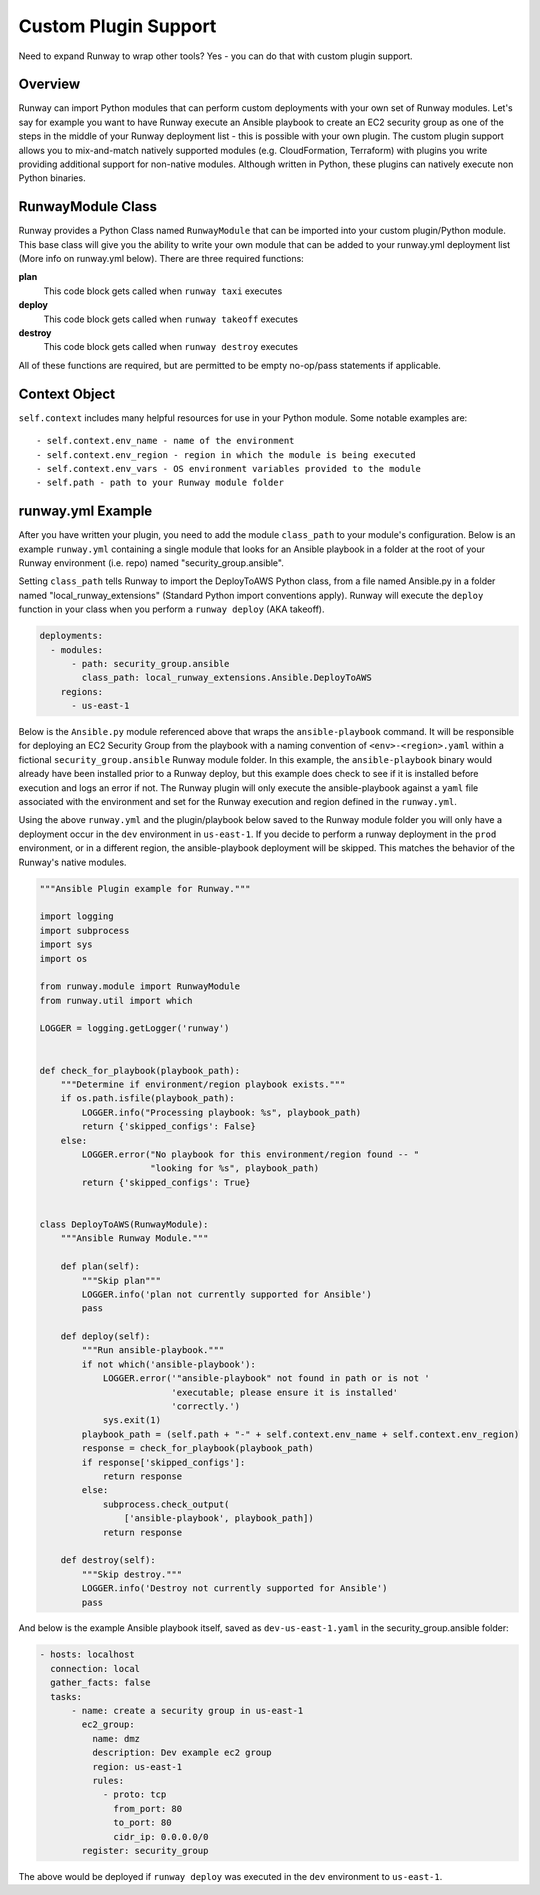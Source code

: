.. _mod-custom:

#####################
Custom Plugin Support
#####################

Need to expand Runway to wrap other tools? Yes - you can do that with custom
plugin support.


********
Overview
********

Runway can import Python modules that can perform custom deployments with your
own set of Runway modules. Let's say for example you want to have Runway
execute an Ansible playbook to create an EC2 security group as one of the steps
in the middle of your Runway deployment list - this is possible with your own
plugin. The custom plugin support allows you to mix-and-match natively
supported modules (e.g. CloudFormation, Terraform) with plugins you write
providing additional support for non-native modules. Although written in
Python, these plugins can natively execute non Python binaries.


******************
RunwayModule Class
******************

Runway provides a Python Class named ``RunwayModule`` that can be imported
into your custom plugin/Python module. This base class will give you the
ability to write your own module that can be added to your runway.yml
deployment list (More info on runway.yml below). There are three required
functions:

**plan**
  This code block gets called when ``runway taxi`` executes

**deploy**
  This code block gets called when ``runway takeoff`` executes

**destroy**
  This code block gets called when ``runway destroy`` executes

All of these functions are required, but are permitted to be empty no-op/pass
statements if applicable.


**************
Context Object
**************

``self.context`` includes many helpful resources for use in your Python
module. Some notable examples are::

- self.context.env_name - name of the environment
- self.context.env_region - region in which the module is being executed
- self.context.env_vars - OS environment variables provided to the module
- self.path - path to your Runway module folder


******************
runway.yml Example
******************

After you have written your plugin, you need to add the module ``class_path``
to your module's configuration. Below is an example ``runway.yml`` containing a
single module that looks for an Ansible playbook in a folder at the root of
your Runway environment (i.e. repo) named "security_group.ansible".

Setting ``class_path`` tells Runway to import the DeployToAWS Python class,
from a file named Ansible.py in a folder named "local_runway_extensions"
(Standard Python import conventions apply). Runway will execute the ``deploy``
function in your class when you perform a ``runway deploy`` (AKA takeoff).

.. code-block:: yaml

  deployments:
    - modules:
        - path: security_group.ansible
          class_path: local_runway_extensions.Ansible.DeployToAWS
      regions:
        - us-east-1

Below is the ``Ansible.py`` module referenced above that wraps the
``ansible-playbook`` command. It will be responsible for deploying an EC2 Security Group from the playbook
with a naming convention of ``<env>-<region>.yaml`` within a fictional
``security_group.ansible`` Runway module folder. In this example, the
``ansible-playbook`` binary would already have been installed prior to a Runway
deploy, but this example does check to see if it is installed before execution
and logs an error if not. The Runway plugin will only execute
the ansible-playbook against a ``yaml`` file associated with the environment and set for the Runway
execution and region defined in the ``runway.yml``.

Using the above ``runway.yml`` and the plugin/playbook below saved to the Runway
module folder you will only have a deployment occur in the ``dev`` environment
in ``us-east-1``.  If you decide to perform a runway deployment in the ``prod``
environment, or in a different region, the ansible-playbook deployment will be
skipped. This matches the behavior of the Runway's native modules.

.. code-block:: python

    """Ansible Plugin example for Runway."""

    import logging
    import subprocess
    import sys
    import os

    from runway.module import RunwayModule
    from runway.util import which

    LOGGER = logging.getLogger('runway')


    def check_for_playbook(playbook_path):
        """Determine if environment/region playbook exists."""
        if os.path.isfile(playbook_path):
            LOGGER.info("Processing playbook: %s", playbook_path)
            return {'skipped_configs': False}
        else:
            LOGGER.error("No playbook for this environment/region found -- "
                         "looking for %s", playbook_path)
            return {'skipped_configs': True}


    class DeployToAWS(RunwayModule):
        """Ansible Runway Module."""

        def plan(self):
            """Skip plan"""
            LOGGER.info('plan not currently supported for Ansible')
            pass

        def deploy(self):
            """Run ansible-playbook."""
            if not which('ansible-playbook'):
                LOGGER.error('"ansible-playbook" not found in path or is not '
                             'executable; please ensure it is installed'
                             'correctly.')
                sys.exit(1)
            playbook_path = (self.path + "-" + self.context.env_name + self.context.env_region)
            response = check_for_playbook(playbook_path)
            if response['skipped_configs']:
                return response
            else:
                subprocess.check_output(
                    ['ansible-playbook', playbook_path])
                return response

        def destroy(self):
            """Skip destroy."""
            LOGGER.info('Destroy not currently supported for Ansible')
            pass

And below is the example Ansible playbook itself, saved as
``dev-us-east-1.yaml`` in the security_group.ansible folder:

.. code-block:: yaml

  - hosts: localhost
    connection: local
    gather_facts: false
    tasks:
        - name: create a security group in us-east-1
          ec2_group:
            name: dmz
            description: Dev example ec2 group
            region: us-east-1
            rules:
              - proto: tcp
                from_port: 80
                to_port: 80
                cidr_ip: 0.0.0.0/0
          register: security_group

The above would be deployed if ``runway deploy`` was executed in the ``dev``
environment to ``us-east-1``.
